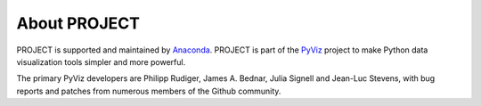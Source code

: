 About PROJECT
=============

PROJECT is supported and maintained by `Anaconda
<https://www.anaconda.com>`_.  PROJECT is part of the `PyViz
<https://pyviz.org>`_ project to make Python data visualization tools
simpler and more powerful.

The primary PyViz developers are Philipp Rudiger, James A. Bednar,
Julia Signell and Jean-Luc Stevens, with bug reports and patches from
numerous members of the Github community.